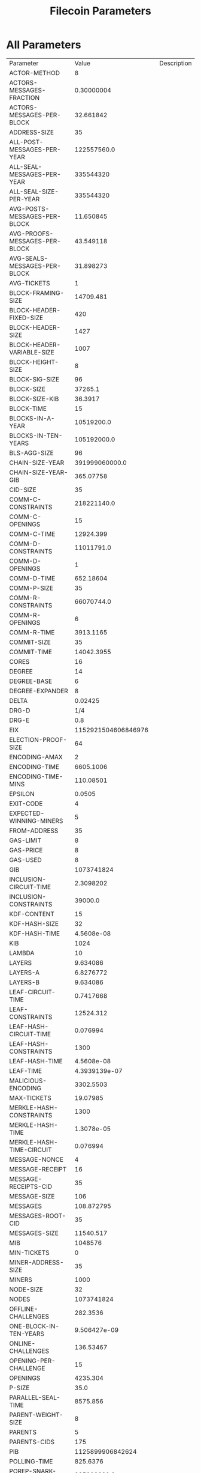 #+TITLE: Filecoin Parameters
#+HUGO_SECTION: appendix
#+HUGO_BASE_DIR: ../../src

#+begin_src lisp :package orient.lang :exports none
(asdf:load-system :orient)
(in-package orient.lang)
#+end_src

#+RESULTS:
: #<PACKAGE "ORIENT.LANG">

#+begin_src lisp :package orient.lang :exports none

(defparameter *filecoin* (get-system "../orient/filecoin.orient"))
(defparameter *input* (interface:get-json-relation-list "../orient/params.json"))
(defparameter *multi-input* (interface:get-json-relation-list "../orient/multi-params.json"))
#+end_src

#+RESULTS:
: *MULTI-INPUT*

* All Parameters
#+begin_src lisp :package lang :exports results
  (let ((result-tuple (extract (solve-for *filecoin* '() *input*))))
    (org-present-tuple result-tuple *filecoin*))
#+end_src

#+RESULTS:
| Parameter                     |                 Value | Description |
| ACTOR-METHOD                  |                     8 |             |
| ACTORS-MESSAGES-FRACTION      |            0.30000004 |             |
| ACTORS-MESSAGES-PER-BLOCK     |             32.661842 |             |
| ADDRESS-SIZE                  |                    35 |             |
| ALL-POST-MESSAGES-PER-YEAR    |           122557560.0 |             |
| ALL-SEAL-MESSAGES-PER-YEAR    |             335544320 |             |
| ALL-SEAL-SIZE-PER-YEAR        |             335544320 |             |
| AVG-POSTS-MESSAGES-PER-BLOCK  |             11.650845 |             |
| AVG-PROOFS-MESSAGES-PER-BLOCK |             43.549118 |             |
| AVG-SEALS-MESSAGES-PER-BLOCK  |             31.898273 |             |
| AVG-TICKETS                   |                     1 |             |
| BLOCK-FRAMING-SIZE            |             14709.481 |             |
| BLOCK-HEADER-FIXED-SIZE       |                   420 |             |
| BLOCK-HEADER-SIZE             |                  1427 |             |
| BLOCK-HEADER-VARIABLE-SIZE    |                  1007 |             |
| BLOCK-HEIGHT-SIZE             |                     8 |             |
| BLOCK-SIG-SIZE                |                    96 |             |
| BLOCK-SIZE                    |               37265.1 |             |
| BLOCK-SIZE-KIB                |               36.3917 |             |
| BLOCK-TIME                    |                    15 |             |
| BLOCKS-IN-A-YEAR              |            10519200.0 |             |
| BLOCKS-IN-TEN-YEARS           |           105192000.0 |             |
| BLS-AGG-SIZE                  |                    96 |             |
| CHAIN-SIZE-YEAR               |        391999060000.0 |             |
| CHAIN-SIZE-YEAR-GIB           |             365.07758 |             |
| CID-SIZE                      |                    35 |             |
| COMM-C-CONSTRAINTS            |           218221140.0 |             |
| COMM-C-OPENINGS               |                    15 |             |
| COMM-C-TIME                   |             12924.399 |             |
| COMM-D-CONSTRAINTS            |            11011791.0 |             |
| COMM-D-OPENINGS               |                     1 |             |
| COMM-D-TIME                   |             652.18604 |             |
| COMM-P-SIZE                   |                    35 |             |
| COMM-R-CONSTRAINTS            |            66070744.0 |             |
| COMM-R-OPENINGS               |                     6 |             |
| COMM-R-TIME                   |             3913.1165 |             |
| COMMIT-SIZE                   |                    35 |             |
| COMMIT-TIME                   |            14042.3955 |             |
| CORES                         |                    16 |             |
| DEGREE                        |                    14 |             |
| DEGREE-BASE                   |                     6 |             |
| DEGREE-EXPANDER               |                     8 |             |
| DELTA                         |               0.02425 |             |
| DRG-D                         |                   1/4 |             |
| DRG-E                         |                   0.8 |             |
| EIX                           |   1152921504606846976 |             |
| ELECTION-PROOF-SIZE           |                    64 |             |
| ENCODING-AMAX                 |                     2 |             |
| ENCODING-TIME                 |             6605.1006 |             |
| ENCODING-TIME-MINS            |             110.08501 |             |
| EPSILON                       |                0.0505 |             |
| EXIT-CODE                     |                     4 |             |
| EXPECTED-WINNING-MINERS       |                     5 |             |
| FROM-ADDRESS                  |                    35 |             |
| GAS-LIMIT                     |                     8 |             |
| GAS-PRICE                     |                     8 |             |
| GAS-USED                      |                     8 |             |
| GIB                           |            1073741824 |             |
| INCLUSION-CIRCUIT-TIME        |             2.3098202 |             |
| INCLUSION-CONSTRAINTS         |               39000.0 |             |
| KDF-CONTENT                   |                    15 |             |
| KDF-HASH-SIZE                 |                    32 |             |
| KDF-HASH-TIME                 |            4.5608e-08 |             |
| KIB                           |                  1024 |             |
| LAMBDA                        |                    10 |             |
| LAYERS                        |              9.634086 |             |
| LAYERS-A                      |             6.8276772 |             |
| LAYERS-B                      |              9.634086 |             |
| LEAF-CIRCUIT-TIME             |             0.7417668 |             |
| LEAF-CONSTRAINTS              |             12524.312 |             |
| LEAF-HASH-CIRCUIT-TIME        |              0.076994 |             |
| LEAF-HASH-CONSTRAINTS         |                  1300 |             |
| LEAF-HASH-TIME                |            4.5608e-08 |             |
| LEAF-TIME                     |         4.3939139e-07 |             |
| MALICIOUS-ENCODING            |             3302.5503 |             |
| MAX-TICKETS                   |              19.07985 |             |
| MERKLE-HASH-CONSTRAINTS       |                  1300 |             |
| MERKLE-HASH-TIME              |            1.3078e-05 |             |
| MERKLE-HASH-TIME-CIRCUIT      |              0.076994 |             |
| MESSAGE-NONCE                 |                     4 |             |
| MESSAGE-RECEIPT               |                    16 |             |
| MESSAGE-RECEIPTS-CID          |                    35 |             |
| MESSAGE-SIZE                  |                   106 |             |
| MESSAGES                      |            108.872795 |             |
| MESSAGES-ROOT-CID             |                    35 |             |
| MESSAGES-SIZE                 |             11540.517 |             |
| MIB                           |               1048576 |             |
| MIN-TICKETS                   |                     0 |             |
| MINER-ADDRESS-SIZE            |                    35 |             |
| MINERS                        |                  1000 |             |
| NODE-SIZE                     |                    32 |             |
| NODES                         |            1073741824 |             |
| OFFLINE-CHALLENGES            |              282.3536 |             |
| ONE-BLOCK-IN-TEN-YEARS        |          9.506427e-09 |             |
| ONLINE-CHALLENGES             |             136.53467 |             |
| OPENING-PER-CHALLENGE         |                    15 |             |
| OPENINGS                      |              4235.304 |             |
| P-SIZE                        |                  35.0 |             |
| PARALLEL-SEAL-TIME            |              8575.856 |             |
| PARENT-WEIGHT-SIZE            |                     8 |             |
| PARENTS                       |                     5 |             |
| PARENTS-CIDS                  |                   175 |             |
| PIB                           |      1125899906842624 |             |
| POLLING-TIME                  |              825.6376 |             |
| POREP-SNARK-CONSTRAINTS       |           295303680.0 |             |
| POREP-SNARK-PARTITIONS        |             2.9530368 |             |
| POREP-SNARK-PROOF-SIZE        |             566.98303 |             |
| POREP-SNARK-TIME              |             17489.703 |             |
| POST-CHALLENGES               |             136.53467 |             |
| POST-PROOF-SIZE               |                   192 |             |
| POST-SIZE-PER-BLOCK           |             2236.9622 |             |
| POST-SNARK-CIRCUIT            |             5324852.0 |             |
| POST-SNARK-PROOF-PARTITIONS   |                     1 |             |
| POST-SNARK-PROOF-SIZE         |                   192 |             |
| POSTS-PER-SECTOR-PER-YEAR     |                365.25 |             |
| PROOF-MESSAGES-FRACTION       |                   0.4 |             |
| PROOFGEN-TIME                 |             17489.703 |             |
| PROOFS-SIZE-PER-BLOCK         |             22555.621 |             |
| PROOFS-SIZE-PER-BLOCK-KIB     |             22.026974 |             |
| PROVING-PERIOD-HOURS          |                    24 |             |
| PROVING-PERIOD-SECONDS        |                 86400 |             |
| RECEIPTS                      |            108.872795 |             |
| RECEIPTS-SIZE                 |             1741.9647 |             |
| REPLICA-COMMIT-TIME           |              42598.98 |             |
| RESEAL                        |                     0 |             |
| RETURN                        |                     4 |             |
| RSA-ELEMENT                   |                   256 |             |
| SEAL-COMMITMENTS-SIZE         |                    70 |             |
| SEAL-PROOF-SIZE               |             636.98303 |             |
| SEAL-SIZE-PER-BLOCK           |             20318.658 |             |
| SEAL-TIME                     |              66693.78 |             |
| SEALS-PER-SECTOR-PER-YEAR     |                     1 |             |
| SECTOR-SIZE                   |           34359738368 |             |
| SECTOR-SIZE-GIB               |                    32 |             |
| SECTORS-COUNT                 |             335544320 |             |
| SNARK-MAX-CONSTRAINTS         |             100000000 |             |
| SNARK-SINGLE-PROOF-SIZE       |                   192 |             |
| SPACEGAP                      |                   0.1 |             |
| STATE-ROOT-CID                |                    35 |             |
| STORAGE-NETWORK-CAPACITY      | 1.152921504606847e+19 |             |
| TIB                           |         1099511627776 |             |
| TICKET-SIZE                   |                   832 |             |
| TICKETS                       |                     1 |             |
| TICKETS-SIZE                  |                   832 |             |
| TIMESTAMP-SIZE                |                     8 |             |
| TO-ADDRESS                    |                    35 |             |
| TREE-DEPTH                    |                  30.0 |             |
| TX-MESSAGES-FRACTION          |                   0.3 |             |
| TX-MESSAGES-PER-BLOCK         |              32.66184 |             |
| U64                           |                     8 |             |
| VALUE                         |                     8 |             |
| VARINT                        |                     4 |             |
| VDF-OUTPUT-SIZE               |                     0 |             |
| VDF-PROOF-SIZE                |                   768 |             |
| YEAR-IN-SECONDS               |            31557600.0 |             |


* Effect of Space Gap and Sector Size on Block Size.
#+begin_src lisp :package lang :exports results
  (let ((res (ask *filecoin* '(sector-size-gib spacegap lambda block-size-kib) *multi-input*)))
    (org-present res  *filecoin* :sort-by #'< :key (partial #'trf 'block-size-kib))))
#+end_src

#+RESULTS:
| LAMBDA | SPACEGAP | BLOCK-SIZE-KIB | SECTOR-SIZE-GIB |
|     10 |      0.2 |      2.0183308 |            1024 |
|     10 |      0.1 |      2.1250708 |            1024 |
|     10 |      0.2 |      2.2424922 |            1024 |
|     10 |     0.06 |      2.2729497 |            1024 |
|     10 |      0.1 |      2.5627122 |            1024 |
|     10 |     0.03 |      2.6715527 |            1024 |
|     80 |      0.2 |      2.7350836 |            1024 |
|     10 |      0.2 |       2.847705 |             256 |
|     10 |     0.06 |      3.0063488 |            1024 |
|     10 |      0.1 |      3.2539802 |             256 |
|     80 |      0.1 |       3.589003 |            1024 |
|     10 |     0.06 |      3.8169022 |             256 |
|     10 |      0.2 |      3.9404943 |             128 |
|     10 |     0.03 |      4.2021575 |            1024 |
|     80 |      0.2 |      4.3927507 |            1024 |
|     10 |      0.2 |       4.730614 |             256 |
|     10 |      0.1 |      4.7323604 |             128 |
|     80 |     0.06 |      4.7720346 |            1024 |
|     10 |     0.03 |      5.3342724 |             256 |
|     10 |      0.2 |       5.501524 |            1024 |
|     80 |      0.2 |        5.57777 |             256 |
|     10 |     0.06 |       5.829611 |             128 |
|     10 |      0.1 |        5.94944 |             256 |
|     80 |      0.1 |      6.9545097 |            1024 |
|     10 |      0.1 |       7.102623 |            1024 |
|     10 |     0.06 |       7.638206 |             256 |
|     80 |     0.03 |       7.960858 |            1024 |
|     10 |      0.2 |       8.008982 |             128 |
|     10 |     0.03 |       8.787309 |             128 |
|     80 |      0.1 |       8.827972 |             256 |
|     80 |      0.2 |       9.263679 |             128 |
|     10 |     0.06 |      9.3208065 |            1024 |
|     10 |      0.1 |      10.384581 |             128 |
|     10 |      0.2 |      10.399412 |              32 |
|     80 |     0.06 |      10.503603 |            1024 |
|     10 |     0.03 |      12.190317 |             256 |
|     80 |      0.2 |      12.920809 |             256 |
|     80 |     0.06 |      13.331349 |             256 |
|     10 |      0.1 |     13.4014015 |              32 |
|     10 |     0.06 |      13.676332 |             128 |
|     10 |     0.03 |     15.2998495 |            1024 |
|     80 |      0.1 |      15.598608 |             128 |
|     80 |      0.2 |      16.252815 |            1024 |
|     10 |     0.06 |      17.561655 |              32 |
|     10 |      0.2 |      17.942131 |             256 |
|     80 |     0.03 |      20.070072 |            1024 |
|     10 |     0.03 |      22.549423 |             128 |
|     80 |      0.1 |      22.671417 |             256 |
|     80 |      0.2 |      23.978535 |             128 |
|     10 |      0.1 |      24.036263 |             256 |
|     80 |     0.06 |      24.376612 |             128 |
|     80 |     0.03 |      25.470312 |             256 |
|     10 |      0.2 |      27.385735 |              32 |
|     10 |     0.03 |      28.776114 |              32 |
|     80 |      0.1 |      29.061607 |            1024 |
|     80 |      0.2 |      30.596579 |              32 |
|     10 |     0.06 |       32.48009 |             256 |
|     10 |      0.2 |       34.33397 |             128 |
|     80 |     0.06 |      36.181545 |             256 |
|     10 |      0.1 |        36.3917 |              32 |
|     80 |      0.1 |      42.983322 |             128 |
|     10 |      0.1 |      46.211964 |             128 |
|     80 |     0.06 |       46.80707 |            1024 |
|     80 |     0.03 |      48.038197 |             128 |
|     10 |     0.06 |      48.872463 |              32 |
|     80 |      0.1 |      54.612484 |              32 |
|     10 |     0.03 |      55.240646 |             256 |
|     80 |      0.2 |       58.89311 |             256 |
|     10 |     0.06 |      62.670723 |             128 |
|     80 |     0.06 |       69.31734 |             128 |
|     80 |     0.03 |       72.59843 |             256 |
|     10 |     0.03 |       82.51584 |              32 |
|     80 |     0.06 |       87.89453 |              32 |
|     80 |      0.2 |      87.977234 |              32 |
|     80 |     0.03 |       94.63942 |            1024 |
|     10 |     0.03 |      107.03619 |             128 |
|     80 |      0.1 |      107.64613 |             256 |
|     80 |      0.2 |      114.18173 |             128 |
|     10 |      0.2 |      131.21773 |              32 |
|     80 |     0.03 |      140.30208 |             128 |
|     80 |      0.1 |      160.02498 |              32 |
|     80 |     0.06 |      175.19678 |             256 |
|     10 |      0.1 |      176.24756 |              32 |
|     80 |     0.03 |       177.6102 |              32 |
|     80 |      0.1 |      209.20566 |             128 |
|     10 |     0.06 |      238.65137 |              32 |
|     80 |     0.06 |       259.8711 |              32 |
|     80 |     0.06 |       340.8757 |             128 |
|     80 |     0.03 |       357.2812 |             256 |
|     10 |     0.03 |      406.86823 |              32 |
|     80 |      0.2 |      434.17523 |              32 |
|     80 |     0.03 |        529.018 |              32 |
|     80 |     0.03 |      695.79944 |             128 |
|     80 |      0.1 |       794.4138 |              32 |
|     80 |     0.06 |      1293.6443 |              32 |
|     80 |     0.03 |      2639.3792 |              32 |

